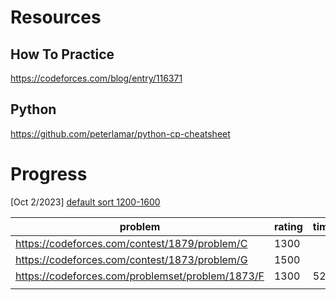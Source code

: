 #+STARTUP: showeverything

* Resources
** How To Practice
https://codeforces.com/blog/entry/116371
** Python
https://github.com/peterlamar/python-cp-cheatsheet

* Progress

[Oct 2/2023] [[https://codeforces.com/problemset/page/1?tags=1200-1600][default sort 1200-1600]]

| problem                                          | rating | time | solved |
|--------------------------------------------------+--------+------+--------+
| https://codeforces.com/contest/1879/problem/C    |   1300 |      | n      |
| https://codeforces.com/contest/1873/problem/G    |   1500 |      | n      |
| https://codeforces.com/problemset/problem/1873/F |   1300 |   52 | y      |
|                                                  |        |      |        |
